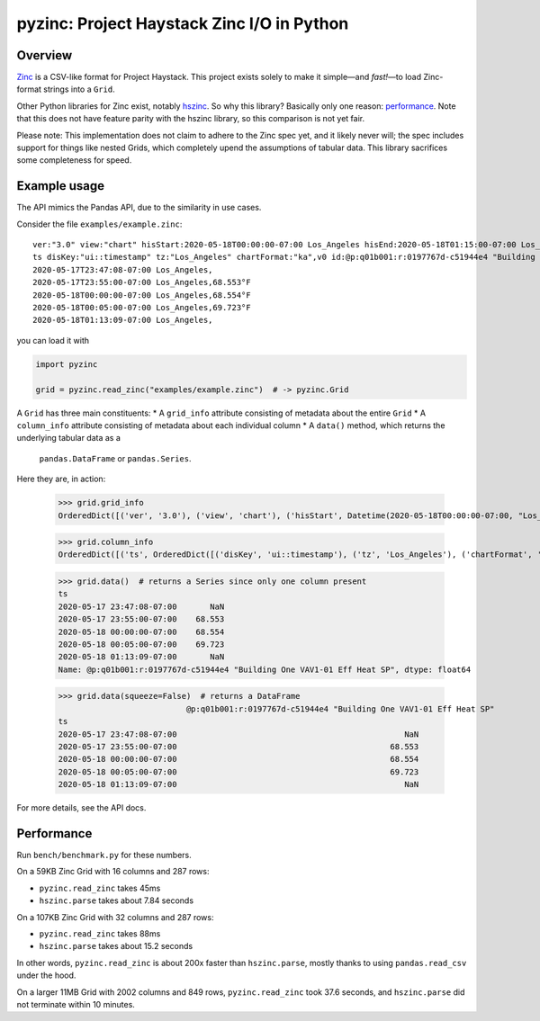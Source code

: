 ===========================================
pyzinc: Project Haystack Zinc I/O in Python
===========================================

Overview
========

`Zinc <https://project-haystack.org/doc/Zinc>`_ is a CSV-like format for
Project Haystack. This project exists solely to make it simple—and *fast!*—to
load Zinc-format strings into a ``Grid``.

Other Python libraries for Zinc exist, notably `hszinc
<https://github.com/widesky/hszinc>`_. So why this library? Basically only one
reason: `performance`_. Note that this does not have feature parity with the
hszinc library, so this comparison is not yet fair.

Please note: This implementation does not claim to adhere to the Zinc spec
yet, and it likely never will; the spec includes support for things like
nested Grids, which completely upend the assumptions of tabular data. This
library sacrifices some completeness for speed.

Example usage
=============

The API mimics the Pandas API, due to the similarity in use cases.

Consider the file ``examples/example.zinc``::

  ver:"3.0" view:"chart" hisStart:2020-05-18T00:00:00-07:00 Los_Angeles hisEnd:2020-05-18T01:15:00-07:00 Los_Angeles hisLimit:10000 dis:"Mon 18-May-2020"
  ts disKey:"ui::timestamp" tz:"Los_Angeles" chartFormat:"ka",v0 id:@p:q01b001:r:0197767d-c51944e4 "Building One VAV1-01 Eff Heat SP" navName:"Eff Heat SP" point his siteRef:@p:q01b001:r:8fc116f8-72c5320c "Building One" equipRef:@p:q01b001:r:b78a8dcc-828caa1b "Building One VAV1-01" curVal:65.972°F curStatus:"ok" kind:"Number" unit:"°F" tz:"Los_Angeles" sp temp cur haystackPoint air effective heating
  2020-05-17T23:47:08-07:00 Los_Angeles,
  2020-05-17T23:55:00-07:00 Los_Angeles,68.553°F
  2020-05-18T00:00:00-07:00 Los_Angeles,68.554°F
  2020-05-18T00:05:00-07:00 Los_Angeles,69.723°F
  2020-05-18T01:13:09-07:00 Los_Angeles,

you can load it with

.. code:: python

  import pyzinc

  grid = pyzinc.read_zinc("examples/example.zinc")  # -> pyzinc.Grid

A ``Grid`` has three main constituents:
* A ``grid_info`` attribute consisting of metadata about the entire ``Grid``
* A ``column_info`` attribute consisting of metadata about each individual column
* A ``data()`` method, which returns the underlying tabular data as a
  ``pandas.DataFrame`` or ``pandas.Series``.

Here they are, in action:

  >>> grid.grid_info
  OrderedDict([('ver', '3.0'), ('view', 'chart'), ('hisStart', Datetime(2020-05-18T00:00:00-07:00, "Los_Angeles")), ('hisEnd', Datetime(2020-05-18T01:15:00-07:00, "Los_Angeles")), ('hisLimit', 10000), ('dis', 'Mon 18-May-2020')])

  >>> grid.column_info
  OrderedDict([('ts', OrderedDict([('disKey', 'ui::timestamp'), ('tz', 'Los_Angeles'), ('chartFormat', 'ka')])), ('v0', OrderedDict([('id', Ref("p:q01b001:r:0197767d-c51944e4", "Building One VAV1-01 Eff Heat SP")), ('navName', 'Eff Heat SP'), ('point', MARKER), ('his', MARKER), ('siteRef', Ref("p:q01b001:r:8fc116f8-72c5320c", "Building One")), ('equipRef', Ref("p:q01b001:r:b78a8dcc-828caa1b", "Building One VAV1-01")), ('curVal', Quantity(65.972, "°F")), ('curStatus', 'ok'), ('kind', 'Number'), ('unit', '°F'), ('tz', 'Los_Angeles'), ('sp', MARKER), ('temp', MARKER), ('cur', MARKER), ('haystackPoint', MARKER), ('air', MARKER), ('effective', MARKER), ('heating', MARKER)]))])

  >>> grid.data()  # returns a Series since only one column present
  ts
  2020-05-17 23:47:08-07:00       NaN
  2020-05-17 23:55:00-07:00    68.553
  2020-05-18 00:00:00-07:00    68.554
  2020-05-18 00:05:00-07:00    69.723
  2020-05-18 01:13:09-07:00       NaN
  Name: @p:q01b001:r:0197767d-c51944e4 "Building One VAV1-01 Eff Heat SP", dtype: float64

  >>> grid.data(squeeze=False)  # returns a DataFrame
                             @p:q01b001:r:0197767d-c51944e4 "Building One VAV1-01 Eff Heat SP"
  ts
  2020-05-17 23:47:08-07:00                                                NaN
  2020-05-17 23:55:00-07:00                                             68.553
  2020-05-18 00:00:00-07:00                                             68.554
  2020-05-18 00:05:00-07:00                                             69.723
  2020-05-18 01:13:09-07:00                                                NaN

For more details, see the API docs.

Performance
===========

Run ``bench/benchmark.py`` for these numbers.

On a 59KB Zinc Grid with 16 columns and 287 rows:

* ``pyzinc.read_zinc`` takes 45ms
* ``hszinc.parse`` takes about 7.84 seconds

On a 107KB Zinc Grid with 32 columns and 287 rows:

* ``pyzinc.read_zinc`` takes 88ms
* ``hszinc.parse`` takes about 15.2 seconds

In other words, ``pyzinc.read_zinc`` is about 200x faster than
``hszinc.parse``, mostly thanks to using ``pandas.read_csv`` under the hood.

On a larger 11MB Grid with 2002 columns and 849 rows, ``pyzinc.read_zinc``
took 37.6 seconds, and ``hszinc.parse`` did not terminate within 10 minutes.

